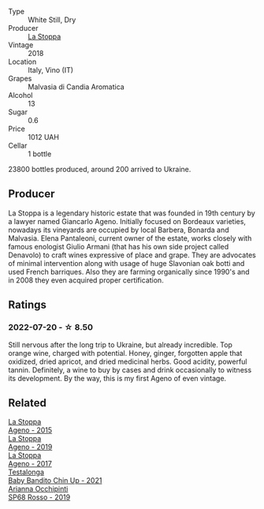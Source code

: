 :PROPERTIES:
:ID:                     0d6727ed-ac72-4150-beec-998ad6353a59
:END:
#+attr_html: :class wine-main-image
[[file:/images/30/0f65a6-f3a7-413d-8e8f-4b06abb5f11d/2022-07-21-07-25-15-A4CFA21A-346D-4FEC-8702-7CF7A154CE73-1-105-c.webp]]

- Type :: White Still, Dry
- Producer :: [[barberry:/producers/e852c48c-eb2b-48ec-90f2-1ac7f0203073][La Stoppa]]
- Vintage :: 2018
- Location :: Italy, Vino (IT)
- Grapes :: Malvasia di Candia Aromatica
- Alcohol :: 13
- Sugar :: 0.6
- Price :: 1012 UAH
- Cellar :: 1 bottle

23800 bottles produced, around 200 arrived to Ukraine.

** Producer
:PROPERTIES:
:ID:                     9a77c8f0-e9f1-4db1-a5b9-4e1177e555d4
:END:

La Stoppa is a legendary historic estate that was founded in 19th century by a lawyer named Giancarlo Ageno. Initially focused on Bordeaux varieties, nowadays its vineyards are occupied by local Barbera, Bonarda and Malvasia. Elena Pantaleoni, current owner of the estate, works closely with famous enologist Giulio Armani (that has his own side project called Denavolo) to craft wines expressive of place and grape. They are advocates of minimal intervention along with usage of huge Slavonian oak botti and used French barriques. Also they are farming organically since 1990's and in 2008 they even acquired proper certification.

** Ratings
:PROPERTIES:
:ID:                     32d7e91c-4aa3-410d-b81b-2d8ed92bdc50
:END:

*** 2022-07-20 - ☆ 8.50
:PROPERTIES:
:ID:                     9a6776b6-4cb4-4c7d-a5f0-a42f9e4c6509
:END:

Still nervous after the long trip to Ukraine, but already incredible. Top orange wine, charged with potential. Honey, ginger, forgotten apple that oxidized, dried apricot, and dried medicinal herbs. Good acidity, powerful tannin. Definitely, a wine to buy by cases and drink occasionally to witness its development. By the way, this is my first Ageno of even vintage.

** Related
:PROPERTIES:
:ID:                     be2c8c01-580a-487f-91e1-0c91ad4f9d05
:END:

#+begin_export html
<div class="flex-container">
  <a class="flex-item flex-item-left" href="/wines/1f4e920e-bfd4-4624-8445-fa8480962c17.html">
    <img class="flex-bottle" src="/images/1f/4e920e-bfd4-4624-8445-fa8480962c17/2020-07-08-15-18-08-FA5501DC-36EF-4CFB-84E3-76F376FADE8A-1-105-c.webp"></img>
    <section class="h text-small text-lighter">La Stoppa</section>
    <section class="h text-bolder">Ageno - 2015</section>
  </a>

  <a class="flex-item flex-item-right" href="/wines/d760ef98-0e8f-457e-8e0c-d102169fe4bd.html">
    <img class="flex-bottle" src="/images/d7/60ef98-0e8f-457e-8e0c-d102169fe4bd/2021-05-26-08-28-17-4F28832C-5C44-4CE8-964E-CCFB81AEED26-1-105-c.webp"></img>
    <section class="h text-small text-lighter">La Stoppa</section>
    <section class="h text-bolder">Ageno - 2019</section>
  </a>

  <a class="flex-item flex-item-left" href="/wines/f72778c8-5571-403e-a386-20cffdbf1459.html">
    <img class="flex-bottle" src="/images/f7/2778c8-5571-403e-a386-20cffdbf1459/2020-10-13-08-41-17-A9F57A48-9501-45C1-A0ED-6F37E305B38C-1-105-c.webp"></img>
    <section class="h text-small text-lighter">La Stoppa</section>
    <section class="h text-bolder">Ageno - 2017</section>
  </a>

  <a class="flex-item flex-item-right" href="/wines/5d4114ef-7bb4-4274-8889-d349f7971daa.html">
    <img class="flex-bottle" src="/images/5d/4114ef-7bb4-4274-8889-d349f7971daa/2022-07-21-07-35-44-DEEDE4DF-E60D-4DA4-88E5-438F0D616FC5-1-105-c.webp"></img>
    <section class="h text-small text-lighter">Testalonga</section>
    <section class="h text-bolder">Baby Bandito Chin Up - 2021</section>
  </a>

  <a class="flex-item flex-item-left" href="/wines/9fa2fcd7-07c0-40ac-b824-37a885885ad6.html">
    <img class="flex-bottle" src="/images/9f/a2fcd7-07c0-40ac-b824-37a885885ad6/2022-07-21-07-37-46-EF5B38F9-5318-480D-B07A-DAD80E7E122A-1-105-c.webp"></img>
    <section class="h text-small text-lighter">Arianna Occhipinti</section>
    <section class="h text-bolder">SP68 Rosso - 2019</section>
  </a>

</div>
#+end_export
